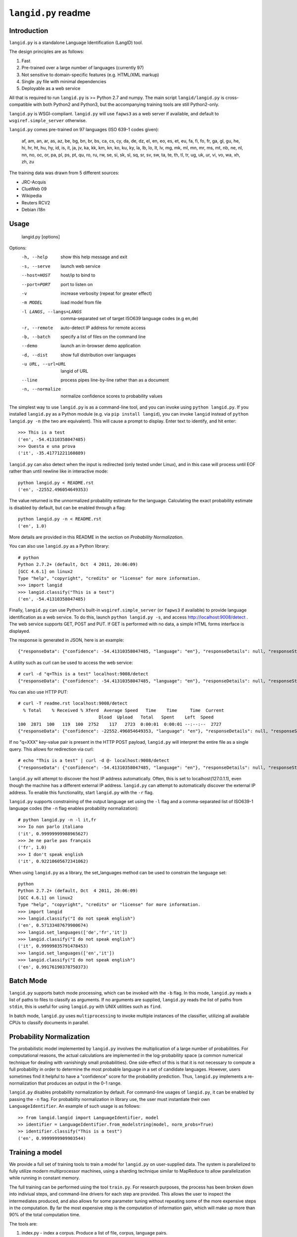 ================
``langid.py`` readme
================

Introduction
------------

``langid.py`` is a standalone Language Identification (LangID) tool.

The design principles are as follows:

1. Fast
2. Pre-trained over a large number of languages (currently 97)
3. Not sensitive to domain-specific features (e.g. HTML/XML markup)
4. Single .py file with minimal dependencies
5. Deployable as a web service

All that is required to run ``langid.py`` is >= Python 2.7 and numpy.  
The main script ``langid/langid.py`` is cross-compatible with both Python2 and
Python3, but the accompanying training tools are still Python2-only.

``langid.py`` is WSGI-compliant.  ``langid.py`` will use ``fapws3`` as a web server if 
available, and default to ``wsgiref.simple_server`` otherwise.

``langid.py`` comes pre-trained on 97 languages (ISO 639-1 codes given):

    af, am, an, ar, as, az, be, bg, bn, br, 
    bs, ca, cs, cy, da, de, dz, el, en, eo, 
    es, et, eu, fa, fi, fo, fr, ga, gl, gu, 
    he, hi, hr, ht, hu, hy, id, is, it, ja, 
    jv, ka, kk, km, kn, ko, ku, ky, la, lb, 
    lo, lt, lv, mg, mk, ml, mn, mr, ms, mt, 
    nb, ne, nl, nn, no, oc, or, pa, pl, ps, 
    pt, qu, ro, ru, rw, se, si, sk, sl, sq, 
    sr, sv, sw, ta, te, th, tl, tr, ug, uk, 
    ur, vi, vo, wa, xh, zh, zu

The training data was drawn from 5 different sources:

* JRC-Acquis 
* ClueWeb 09
* Wikipedia
* Reuters RCV2
* Debian i18n


Usage
-----

    langid.py [options]

Options:
  -h, --help            show this help message and exit
  -s, --serve           launch web service
  --host=HOST           host/ip to bind to
  --port=PORT           port to listen on
  -v                    increase verbosity (repeat for greater effect)
  -m MODEL              load model from file
  -l LANGS, --langs=LANGS
                        comma-separated set of target ISO639 language codes
                        (e.g en,de)
  -r, --remote          auto-detect IP address for remote access
  -b, --batch           specify a list of files on the command line
  --demo                launch an in-browser demo application
  -d, --dist            show full distribution over languages
  -u URL, --url=URL     langid of URL
  --line                process pipes line-by-line rather than as a document
  -n, --normalize       normalize confidence scores to probability values


The simplest way to use ``langid.py`` is as a command-line tool, and you can 
invoke using ``python langid.py``. If you installed ``langid.py`` as a Python 
module (e.g. via ``pip install langid``), you can invoke ``langid`` instead of 
``python langid.py -n`` (the two are equivalent).  This will cause a prompt to 
display. Enter text to identify, and hit enter::

  >>> This is a test
  ('en', -54.41310358047485)
  >>> Questa e una prova
  ('it', -35.41771221160889)


``langid.py`` can also detect when the input is redirected (only tested under Linux), and in this
case will process until EOF rather than until newline like in interactive mode::

  python langid.py < README.rst 
  ('en', -22552.496054649353)


The value returned is the unnormalized probability estimate for the language. Calculating 
the exact probability estimate is disabled by default, but can be enabled through a flag::

  python langid.py -n < README.rst 
  ('en', 1.0)

More details are provided in this README in the section on `Probability Normalization`.

You can also use ``langid.py`` as a Python library::

  # python
  Python 2.7.2+ (default, Oct  4 2011, 20:06:09) 
  [GCC 4.6.1] on linux2
  Type "help", "copyright", "credits" or "license" for more information.
  >>> import langid
  >>> langid.classify("This is a test")
  ('en', -54.41310358047485)
  
Finally, ``langid.py`` can use Python's built-in ``wsgiref.simple_server`` (or ``fapws3`` if available) to
provide language identification as a web service. To do this, launch ``python langid.py -s``, and
access http://localhost:9008/detect . The web service supports GET, POST and PUT. If GET is performed
with no data, a simple HTML forms interface is displayed.

The response is generated in JSON, here is an example::

  {"responseData": {"confidence": -54.41310358047485, "language": "en"}, "responseDetails": null, "responseStatus": 200}

A utility such as curl can be used to access the web service::

  # curl -d "q=This is a test" localhost:9008/detect
  {"responseData": {"confidence": -54.41310358047485, "language": "en"}, "responseDetails": null, "responseStatus": 200}

You can also use HTTP PUT::

  # curl -T readme.rst localhost:9008/detect
    % Total    % Received % Xferd  Average Speed   Time    Time     Time  Current
                                 Dload  Upload   Total   Spent    Left  Speed
  100  2871  100   119  100  2752    117   2723  0:00:01  0:00:01 --:--:--  2727
  {"responseData": {"confidence": -22552.496054649353, "language": "en"}, "responseDetails": null, "responseStatus": 200}

If no "q=XXX" key-value pair is present in the HTTP POST payload, ``langid.py`` will interpret the entire
file as a single query. This allows for redirection via curl::

  # echo "This is a test" | curl -d @- localhost:9008/detect
  {"responseData": {"confidence": -54.41310358047485, "language": "en"}, "responseDetails": null, "responseStatus": 200}

``langid.py`` will attempt to discover the host IP address automatically. Often, this is set to localhost(127.0.1.1), even 
though the machine has a different external IP address. ``langid.py`` can attempt to automatically discover the external
IP address. To enable this functionality, start ``langid.py`` with the ``-r`` flag.

``langid.py`` supports constraining of the output language set using the ``-l`` flag and a comma-separated list of ISO639-1 
language codes (the ``-n`` flag enables probability normalization)::

  # python langid.py -n -l it,fr
  >>> Io non parlo italiano
  ('it', 0.99999999988965627)
  >>> Je ne parle pas français
  ('fr', 1.0)
  >>> I don't speak english
  ('it', 0.92210605672341062)

When using ``langid.py`` as a library, the set_languages method can be used to constrain the language set::

  python                      
  Python 2.7.2+ (default, Oct  4 2011, 20:06:09) 
  [GCC 4.6.1] on linux2
  Type "help", "copyright", "credits" or "license" for more information.
  >>> import langid
  >>> langid.classify("I do not speak english")
  ('en', 0.57133487679900674)
  >>> langid.set_languages(['de','fr','it'])
  >>> langid.classify("I do not speak english")
  ('it', 0.99999835791478453)
  >>> langid.set_languages(['en','it'])
  >>> langid.classify("I do not speak english")
  ('en', 0.99176190378750373)

Batch Mode
----------

``langid.py`` supports batch mode processing, which can be invoked with the ``-b`` flag.
In this mode, ``langid.py`` reads a list of paths to files to classify as arguments.
If no arguments are supplied, ``langid.py`` reads the list of paths from ``stdin``,
this is useful for using ``langid.py`` with UNIX utilities such as ``find``.

In batch mode, ``langid.py`` uses ``multiprocessing`` to invoke multiple instances of
the classifier, utilizing all available CPUs to classify documents in parallel. 

.. Probability Normalization

Probability Normalization
-------------------------

The probabilistic model implemented by ``langid.py`` involves the multiplication of a
large number of probabilities. For computational reasons, the actual calculations are
implemented in the log-probability space (a common numerical technique for dealing with
vanishingly small probabilities). One side-effect of this is that it is not necessary to
compute a full probability in order to determine the most probable language in a set
of candidate languages. However, users sometimes find it helpful to have a "confidence"
score for the probability prediction. Thus, ``langid.py`` implements a re-normalization
that produces an output in the 0-1 range.

``langid.py`` disables probability normalization by default. For
command-line usages of ``langid.py``, it can be enabled by passing the ``-n`` flag. For
probability normalization in library use, the user must instantiate their own 
``LanguageIdentifier``. An example of such usage is as follows::
  
  >> from langid.langid import LanguageIdentifier, model
  >> identifier = LanguageIdentifier.from_modelstring(model, norm_probs=True)
  >> identifier.classify("This is a test")
  ('en', 0.9999999909903544)


Training a model
----------------
We provide a full set of training tools to train a model for ``langid.py`` 
on user-supplied data.  The system is parallelized to fully utilize modern 
multiprocessor machines, using a sharding technique similar to MapReduce to 
allow parallelization while running in constant memory.

The full training can be performed using the tool ``train.py``. For 
research purposes, the process has been broken down into indiviual steps, 
and command-line drivers for each step are provided. This allows the user 
to inspect the intermediates produced, and also allows for some parameter 
tuning without repeating some of the more expensive steps in the 
computation. By far the most expensive step is the computation of 
information gain, which will make up more than 90% of the total computation 
time.

The tools are:

1. index.py  - index a corpus. Produce a list of file, corpus, language pairs.
2. tokenize.py - take an index and tokenize the corresponding files
3. DFfeatureselect.py - choose features by document frequency
4. IGweight.py - compute the IG weights for language and for domain
5. LDfeatureselect.py - take the IG weights and use them to select a feature set
6. scanner.py - build a scanner on the basis of a feature set
7. NBtrain.py - learn NB parameters using an indexed corpus and a scanner

The tools can be found in ``langid/train`` subfolder. 

Each tool can be called with ``--help`` as the only parameter to provide an overview of the 
functionality. 

To train a model, we require multiple corpora of monolingual documents. Each document should 
be a single file, and each file should be in a 2-deep folder hierarchy, with language nested 
within domain. For example, we may have a number of English files:

    ./corpus/domain1/en/File1.txt
    ./corpus/domainX/en/001-file.xml

To use default settings, very few parameters need to be provided. Given a corpus in the format
described above at ``./corpus``, the following is an example set of invocations that would
result in a model being trained, with a brief description of what each step 
does.

To build a list of training documents::

    python index.py ./corpus

This will create a directory ``corpus.model``, and produces a list of paths to documents in the
corpus, with their associated language and domain.

We then tokenize the files using the default byte n-gram tokenizer::

    python tokenize.py corpus.model

This runs each file through the tokenizer, tabulating the frequency of each token according
to language and domain. This information is distributed into buckets according to a hash
of the token, such that all the counts for any given token will be in the same bucket.

The next step is to identify the most frequent tokens by document 
frequency::

    python DFfeatureselect.py corpus.model

This sums up the frequency counts per token in each bucket, and produces a list of the highest-df
tokens for use in the IG calculation stage. Note that this implementation of DFfeatureselect
assumes byte n-gram tokenization, and will thus select a fixed number of features per ngram order.
If tokenization is replaced with a word-based tokenizer, this should be replaced accordingly.

We then compute the IG weights of each of the top features by DF. This is computed separately
for domain and for language::

    python IGweight.py -d corpus.model
    python IGweight.py -lb corpus.model

Based on the IG weights, we compute the LD score for each token::

    python LDfeatureselect.py corpus.model

This produces the final list of LD features to use for building the NB model.

We then assemble the scanner::

    python scanner.py corpus.model

The scanner is a compiled DFA over the set of features that can be used to 
count the number of times each of the features occurs in a document in a 
single pass over the document. This DFA is built using Aho-Corasick string 
matching.

Finally, we learn the actual Naive Bayes parameters::

    python NBtrain.py corpus.model

This performs a second pass over the entire corpus, tokenizing it with the scanner from the previous
step, and computing the Naive Bayes parameters P(C) and p(t|C). It then compiles the parameters
and the scanner into a model compatible with ``langid.py``. 

In this example, the final model will be at the following path::

  ./corpus.model/model

This model can then be used in ``langid.py`` by invoking it with the ``-m`` command-line option as 
follows:

    python langid.py -m ./corpus.model/model

It is also possible to edit ``langid.py`` directly to embed the new model string.


Read more
---------
``langid.py`` is based on our published research. [1] describes the LD feature selection technique in detail,
and [2] provides more detail about the module ``langid.py`` itself. [3] compares the speed of ``langid.py``
to Google's Chrome CLD2, as well as my own pure-C implementation and the authors' implementation on specialized
hardware.

[1] Lui, Marco and Timothy Baldwin (2011) Cross-domain Feature Selection for Language Identification, 
In Proceedings of the Fifth International Joint Conference on Natural Language Processing (IJCNLP 2011), 
Chiang Mai, Thailand, pp. 553—561. Available from http://www.aclweb.org/anthology/I11-1062

[2] Lui, Marco and Timothy Baldwin (2012) langid.py: An Off-the-shelf Language Identification Tool, 
In Proceedings of the 50th Annual Meeting of the Association for Computational Linguistics (ACL 2012), 
Demo Session, Jeju, Republic of Korea. Available from www.aclweb.org/anthology/P12-3005

[3] Kenneth Heafield and Rohan Kshirsagar and Santiago Barona (2015) Language Identification and Modeling in Specialized Hardware,
In Proceedings of the 53rd Annual Meeting of the Association for Computational Linguistics and the 7th International Joint 
Conference on Natural Language Processing (Volume 2: Short Papers).
Available from http://aclweb.org/anthology/P15-2063

Contact
-------
Marco Lui <saffsd@gmail.com>

I appreciate any feedback, and I'm particularly interested in hearing about 
places where ``langid.py`` is being used. I would love to know more about 
situations where you have found that ``langid.py`` works well, and about
any shortcomings you may have found.

Acknowledgements
----------------
Thanks to aitzol for help with packaging ``langid.py`` for PyPI.
Thanks to pquentin for suggestions and improvements to packaging.

Related Implementations
-----------------------
Dawid Weiss has ported ``langid.py`` to Java, with a particular focus on
speed and memory use. Available from https://github.com/carrotsearch/langid-java

I have written a Pure-C version of ``langid.py``, which an external evaluation (see `Read more`)
has found to be up to 20x as fast as the pure Python implementation here. 
Available from https://github.com/saffsd/langid.c

I have also written a JavaScript version of ``langid.py`` which runs entirely in the browser.
Available from https://github.com/saffsd/langid.js

Changelog
---------
v1.0: 
  * Initial release

v1.1:
  * Reorganized internals to implement a LanguageIdentifier class

v1.1.2:
  * Added a 'langid' entry point

v1.1.3:
  * Made `classify` and `rank` return Python data types rather than numpy ones

v1.1.4:
  * Added set_languages to __init__.py, fixing #10 (and properly fixing #8)

v1.1.5:
  * remove dev tag
  * add PyPi classifiers, fixing #34 (thanks to pquentin)

v1.1.6:
  * make nb_numfeats an int, fixes #46, thanks to @remibolcom
